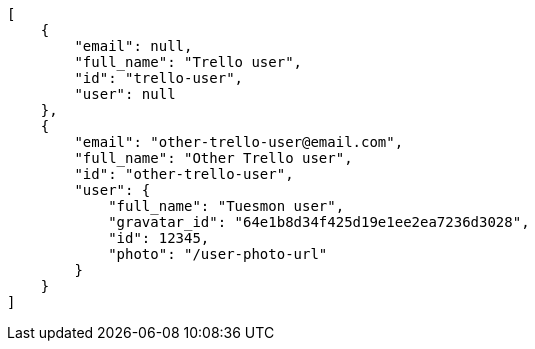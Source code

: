 [source,json]
----
[
    {
        "email": null,
        "full_name": "Trello user",
        "id": "trello-user",
        "user": null
    },
    {
        "email": "other-trello-user@email.com",
        "full_name": "Other Trello user",
        "id": "other-trello-user",
        "user": {
            "full_name": "Tuesmon user",
            "gravatar_id": "64e1b8d34f425d19e1ee2ea7236d3028",
            "id": 12345,
            "photo": "/user-photo-url"
        }
    }
]
----
